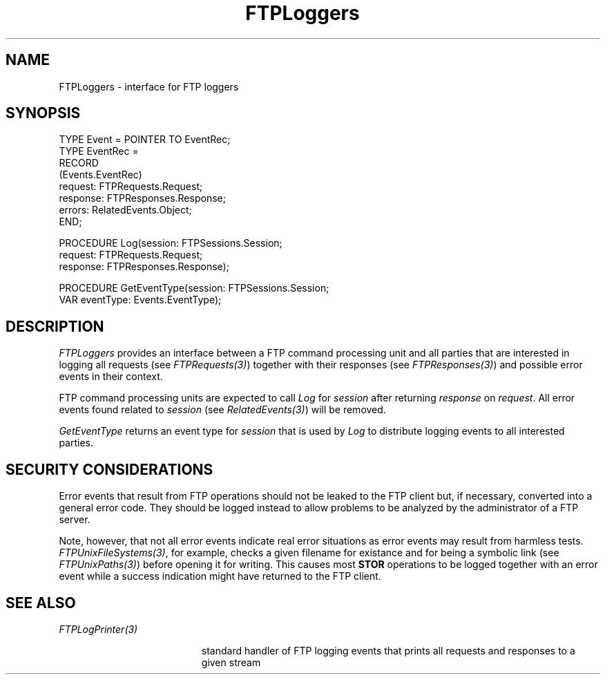 .\" ---------------------------------------------------------------------------
.\" Ulm's Oberon System Documentation
.\" Copyright (C) 1989-2001 by University of Ulm, SAI, D-89069 Ulm, Germany
.\" ---------------------------------------------------------------------------
.\"    Permission is granted to make and distribute verbatim copies of this
.\" manual provided the copyright notice and this permission notice are
.\" preserved on all copies.
.\" 
.\"    Permission is granted to copy and distribute modified versions of
.\" this manual under the conditions for verbatim copying, provided also
.\" that the sections entitled "GNU General Public License" and "Protect
.\" Your Freedom--Fight `Look And Feel'" are included exactly as in the
.\" original, and provided that the entire resulting derived work is
.\" distributed under the terms of a permission notice identical to this
.\" one.
.\" 
.\"    Permission is granted to copy and distribute translations of this
.\" manual into another language, under the above conditions for modified
.\" versions, except that the sections entitled "GNU General Public
.\" License" and "Protect Your Freedom--Fight `Look And Feel'", and this
.\" permission notice, may be included in translations approved by the Free
.\" Software Foundation instead of in the original English.
.\" ---------------------------------------------------------------------------
.de Pg
.nf
.ie t \{\
.	sp 0.3v
.	ps 9
.	ft CW
.\}
.el .sp 1v
..
.de Pe
.ie t \{\
.	ps
.	ft P
.	sp 0.3v
.\}
.el .sp 1v
.fi
..
'\"----------------------------------------------------------------------------
.de Tb
.br
.nr Tw \w'\\$1MMM'
.in +\\n(Twu
..
.de Te
.in -\\n(Twu
..
.de Tp
.br
.ne 2v
.in -\\n(Twu
\fI\\$1\fP
.br
.in +\\n(Twu
.sp -1
..
'\"----------------------------------------------------------------------------
'\" Is [prefix]
'\" Ic capability
'\" If procname params [rtype]
'\" Ef
'\"----------------------------------------------------------------------------
.de Is
.br
.ie \\n(.$=1 .ds iS \\$1
.el .ds iS "
.nr I1 5
.nr I2 5
.in +\\n(I1
..
.de Ic
.sp .3
.in -\\n(I1
.nr I1 5
.nr I2 2
.in +\\n(I1
.ti -\\n(I1
If
\.I \\$1
\.B IN
\.IR caps :
.br
..
.de If
.ne 3v
.sp 0.3
.ti -\\n(I2
.ie \\n(.$=3 \fI\\$1\fP: \fBPROCEDURE\fP(\\*(iS\\$2) : \\$3;
.el \fI\\$1\fP: \fBPROCEDURE\fP(\\*(iS\\$2);
.br
..
.de Ef
.in -\\n(I1
.sp 0.3
..
'\"----------------------------------------------------------------------------
'\"	Strings - made in Ulm (tm 8/87)
'\"
'\"				troff or new nroff
'ds A \(:A
'ds O \(:O
'ds U \(:U
'ds a \(:a
'ds o \(:o
'ds u \(:u
'ds s \(ss
'\"
'\"     international character support
.ds ' \h'\w'e'u*4/10'\z\(aa\h'-\w'e'u*4/10'
.ds ` \h'\w'e'u*4/10'\z\(ga\h'-\w'e'u*4/10'
.ds : \v'-0.6m'\h'(1u-(\\n(.fu%2u))*0.13m+0.06m'\z.\h'0.2m'\z.\h'-((1u-(\\n(.fu%2u))*0.13m+0.26m)'\v'0.6m'
.ds ^ \\k:\h'-\\n(.fu+1u/2u*2u+\\n(.fu-1u*0.13m+0.06m'\z^\h'|\\n:u'
.ds ~ \\k:\h'-\\n(.fu+1u/2u*2u+\\n(.fu-1u*0.13m+0.06m'\z~\h'|\\n:u'
.ds C \\k:\\h'+\\w'e'u/4u'\\v'-0.6m'\\s6v\\s0\\v'0.6m'\\h'|\\n:u'
.ds v \\k:\(ah\\h'|\\n:u'
.ds , \\k:\\h'\\w'c'u*0.4u'\\z,\\h'|\\n:u'
'\"----------------------------------------------------------------------------
.ie t .ds St "\v'.3m'\s+2*\s-2\v'-.3m'
.el .ds St *
.de cC
.IP "\fB\\$1\fP"
..
'\"----------------------------------------------------------------------------
.de Op
.TP
.SM
.ie \\n(.$=2 .BI (+|\-)\\$1 " \\$2"
.el .B (+|\-)\\$1
..
.de Mo
.TP
.SM
.BI \\$1 " \\$2"
..
'\"----------------------------------------------------------------------------
.TH FTPLoggers 3 "Last change: 8 May 2001" "Release 0.5" "Ulm's Oberon System"
.SH NAME
FTPLoggers \- interface for FTP loggers
.SH SYNOPSIS
.Pg
TYPE Event = POINTER TO EventRec;
TYPE EventRec =
      RECORD
         (Events.EventRec)
         request: FTPRequests.Request;
         response: FTPResponses.Response;
         errors: RelatedEvents.Object;
      END;
.sp 0.7
PROCEDURE Log(session: FTPSessions.Session;
              request: FTPRequests.Request;
              response: FTPResponses.Response);
.sp 0.7
PROCEDURE GetEventType(session: FTPSessions.Session;
                       VAR eventType: Events.EventType);
.Pe
.SH DESCRIPTION
.I FTPLoggers
provides an interface between a FTP command processing unit
and all parties that are interested in logging all requests
(see \fIFTPRequests(3)\fP) together with their responses
(see \fIFTPResponses(3)\fP) and possible error events in their
context.
.LP
FTP command processing units are expected to call
.I Log
for \fIsession\fP after returning \fIresponse\fP on \fIrequest\fP.
All error events found related to \fIsession\fP (see \fIRelatedEvents(3)\fP)
will be removed.
.LP
.I GetEventType
returns an event type for \fIsession\fP that is used by \fILog\fP
to distribute logging events to all interested parties.
.SH "SECURITY CONSIDERATIONS"
Error events that result from FTP operations should not be leaked
to the FTP client but, if necessary, converted into a general
error code. They should be logged instead to allow problems to be
analyzed by the administrator of a FTP server.
.LP
Note, however,
that not all error events indicate real error situations as
error events may result from harmless tests.
\fIFTPUnixFileSystems(3)\fP, for example, checks a given filename
for existance and for being a symbolic link (see \fIFTPUnixPaths(3)\fP)
before opening it for
writing. This causes most \fBSTOR\fP operations to be logged
together with an error event while a success indication might have
returned to the FTP client.
.SH "SEE ALSO"
.Tb FTPLogPrinter(3)
.Tp FTPLogPrinter(3)
standard handler of FTP logging events that prints all requests
and responses to a given stream
.Te
.\" ---------------------------------------------------------------------------
.\" $Id: FTPLoggers.3,v 1.2 2001/05/08 08:26:22 borchert Exp $
.\" ---------------------------------------------------------------------------
.\" $Log: FTPLoggers.3,v $
.\" Revision 1.2  2001/05/08 08:26:22  borchert
.\" FTPServers renamed to FTPSessions
.\"
.\" Revision 1.1  2001/05/07 21:38:23  borchert
.\" Initial revision
.\"
.\" ---------------------------------------------------------------------------
